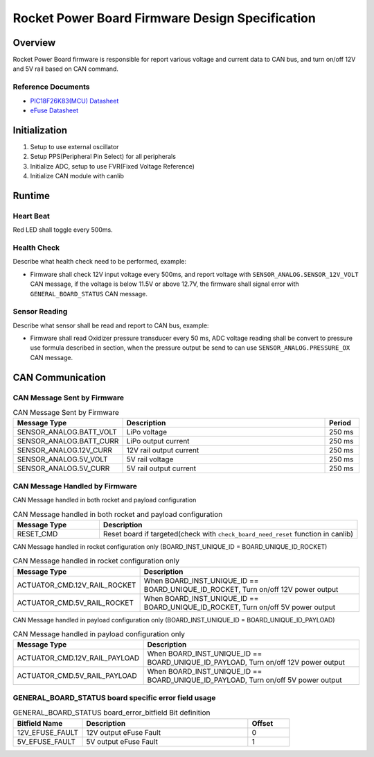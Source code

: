 ************************************************
Rocket Power Board Firmware Design Specification
************************************************

Overview
========

Rocket Power Board firmware is responsible for report various voltage and current data to CAN bus, and turn on/off 12V and 5V rail based on CAN command.

Reference Documents
-------------------

* `PIC18F26K83(MCU) Datasheet <https://ww1.microchip.com/downloads/en/DeviceDoc/40001943A.pdf>`_
* `eFuse Datasheet <https://www.ti.com/lit/ds/symlink/tps25947.pdf>`_

Initialization
==============

#. Setup to use external oscillator
#. Setup PPS(Peripheral Pin Select) for all peripherals
#. Initialize ADC, setup to use FVR(Fixed Voltage Reference)
#. Initialize CAN module with canlib

Runtime
=======

Heart Beat
----------

Red LED shall toggle every 500ms.

Health Check
------------

Describe what health check need to be performed, example:

* Firmware shall check 12V input voltage every 500ms, and report voltage with ``SENSOR_ANALOG.SENSOR_12V_VOLT`` CAN message, if the voltage is below 11.5V or above 12.7V, the firmware shall signal error with ``GENERAL_BOARD_STATUS`` CAN message.

Sensor Reading
--------------

Describe what sensor shall be read and report to CAN bus, example:

* Firmware shall read Oxidizer pressure transducer every 50 ms, ADC voltage reading shall be convert to pressure use formula described in section, when the pressure output be send to can use ``SENSOR_ANALOG.PRESSURE_OX`` CAN message.

CAN Communication
=================

CAN Message Sent by Firmware
----------------------------

.. list-table:: CAN Message Sent by Firmware
   :widths: 25 65 10
   :header-rows: 1

   * - Message Type
     - Description
     - Period
   * - SENSOR_ANALOG.BATT_VOLT
     - LiPo voltage
     - 250 ms
   * - SENSOR_ANALOG.BATT_CURR
     - LiPo output current
     - 250 ms
   * - SENSOR_ANALOG.12V_CURR
     - 12V rail output current
     - 250 ms
   * - SENSOR_ANALOG.5V_VOLT
     - 5V rail voltage
     - 250 ms
   * - SENSOR_ANALOG.5V_CURR
     - 5V rail output current
     - 250 ms

CAN Message Handled by Firmware
-------------------------------

CAN Message handled in both rocket and payload configuration

.. list-table:: CAN Message handled in both rocket and payload configuration
   :widths: 25 75
   :header-rows: 1

   * - Message Type
     - Description
   * - RESET_CMD
     - Reset board if targeted(check with ``check_board_need_reset`` function in canlib)

CAN Message handled in rocket configuration only (BOARD_INST_UNIQUE_ID = BOARD_UNIQUE_ID_ROCKET)

.. list-table:: CAN Message handled in rocket configuration only
   :widths: 25 75
   :header-rows: 1

   * - Message Type
     - Description
   * - ACTUATOR_CMD.12V_RAIL_ROCKET
     - When BOARD_INST_UNIQUE_ID == BOARD_UNIQUE_ID_ROCKET, Turn on/off 12V power output
   * - ACTUATOR_CMD.5V_RAIL_ROCKET
     - When BOARD_INST_UNIQUE_ID == BOARD_UNIQUE_ID_ROCKET, Turn on/off 5V power output

CAN Message handled in payload configuration only (BOARD_INST_UNIQUE_ID = BOARD_UNIQUE_ID_PAYLOAD)

.. list-table:: CAN Message handled in payload configuration only
   :widths: 25 75
   :header-rows: 1

   * - Message Type
     - Description
   * - ACTUATOR_CMD.12V_RAIL_PAYLOAD
     - When BOARD_INST_UNIQUE_ID == BOARD_UNIQUE_ID_PAYLOAD, Turn on/off 12V power output
   * - ACTUATOR_CMD.5V_RAIL_PAYLOAD
     - When BOARD_INST_UNIQUE_ID == BOARD_UNIQUE_ID_PAYLOAD, Turn on/off 5V power output

GENERAL_BOARD_STATUS board specific error field usage
-----------------------------------------------------

.. list-table:: GENERAL_BOARD_STATUS board_error_bitfield Bit definition
   :widths: 25 60 15
   :header-rows: 1

   * - Bitfield Name
     - Description
     - Offset
   * - 12V_EFUSE_FAULT
     - 12V output eFuse Fault
     - 0
   * - 5V_EFUSE_FAULT
     - 5V output eFuse Fault
     - 1

